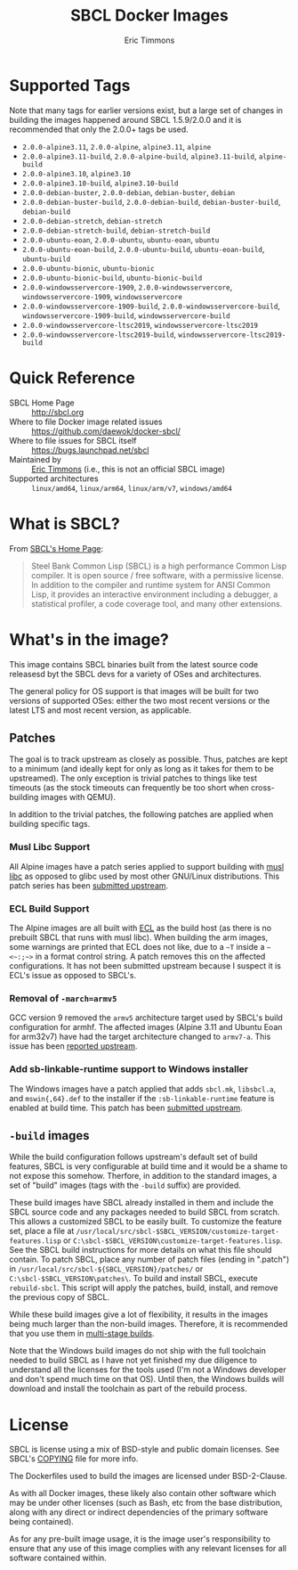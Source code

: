 #+TITLE: SBCL Docker Images
#+AUTHOR: Eric Timmons

* Supported Tags

  Note that many tags for earlier versions exist, but a large set of changes in
  building the images happened around SBCL 1.5.9/2.0.0 and it is recommended
  that only the 2.0.0+ tags be used.

  + =2.0.0-alpine3.11=, =2.0.0-alpine=, =alpine3.11=, =alpine=
  + =2.0.0-alpine3.11-build=, =2.0.0-alpine-build=, =alpine3.11-build=, =alpine-build=
  + =2.0.0-alpine3.10=, =alpine3.10=
  + =2.0.0-alpine3.10-build=, =alpine3.10-build=
  + =2.0.0-debian-buster=, =2.0.0-debian=, =debian-buster=, =debian=
  + =2.0.0-debian-buster-build=, =2.0.0-debian-build=, =debian-buster-build=, =debian-build=
  + =2.0.0-debian-stretch=, =debian-stretch=
  + =2.0.0-debian-stretch-build=, =debian-stretch-build=
  + =2.0.0-ubuntu-eoan=, =2.0.0-ubuntu=, =ubuntu-eoan=, =ubuntu=
  + =2.0.0-ubuntu-eoan-build=, =2.0.0-ubuntu-build=, =ubuntu-eoan-build=, =ubuntu-build=
  + =2.0.0-ubuntu-bionic=, =ubuntu-bionic=
  + =2.0.0-ubuntu-bionic-build=, =ubuntu-bionic-build=
  + =2.0.0-windowsservercore-1909=, =2.0.0-windowsservercore=, =windowsservercore-1909=, =windowsservercore=
  + =2.0.0-windowsservercore-1909-build=, =2.0.0-windowsservercore-build=, =windowsservercore-1909-build=, =windowsservercore-build=
  + =2.0.0-windowsservercore-ltsc2019=, =windowsservercore-ltsc2019=
  + =2.0.0-windowsservercore-ltsc2019-build=, =windowsservercore-ltsc2019-build=

* Quick Reference

  + SBCL Home Page :: [[http://sbcl.org][http://sbcl.org]]
  + Where to file Docker image related issues :: [[https://github.com/daewok/docker-sbcl/][https://github.com/daewok/docker-sbcl/]]
  + Where to file issues for SBCL itself :: [[https://bugs.launchpad.net/sbcl][https://bugs.launchpad.net/sbcl]]
  + Maintained by :: [[https://github.com/daewok/docker-sbcl/][Eric Timmons]] (i.e., this is not an official SBCL image)
  + Supported architectures :: =linux/amd64=, =linux/arm64=, =linux/arm/v7=, =windows/amd64=

* What is SBCL?

  From [[http://sbcl.org][SBCL's Home Page]]:

  #+begin_quote
  Steel Bank Common Lisp (SBCL) is a high performance Common Lisp compiler. It
  is open source / free software, with a permissive license. In addition to the
  compiler and runtime system for ANSI Common Lisp, it provides an interactive
  environment including a debugger, a statistical profiler, a code coverage
  tool, and many other extensions.
  #+end_quote

* What's in the image?

  This image contains SBCL binaries built from the latest source code releasesd
  byt the SBCL devs for a variety of OSes and architectures.

  The general policy for OS support is that images will be built for two
  versions of supported OSes: either the two most recent versions or the latest
  LTS and most recent version, as applicable.

** Patches
   The goal is to track upstream as closely as possible. Thus, patches are kept
   to a minimum (and ideally kept for only as long as it takes for them to be
   upstreamed). The only exception is trivial patches to things like test
   timeouts (as the stock timeouts can frequently be too short when
   cross-building images with QEMU).

   In addition to the trivial patches, the following patches are applied when
   building specific tags.

*** Musl Libc Support

    All Alpine images have a patch series applied to support building with [[https://www.musl-libc.org/][musl libc]]
    as opposed to glibc used by most other GNU/Linux distributions. This patch
    series has been [[https://bugs.launchpad.net/sbcl/+bug/1768368][submitted upstream]].

*** ECL Build Support

    The Alpine images are all built with [[https://common-lisp.net/project/ecl/][ECL]] as the build host (as there is no
    prebuilt SBCL that runs with musl libc). When building the arm images, some
    warnings are printed that ECL does not like, due to a =~T= inside a
    =~<~:;~>= in a format control string. A patch removes this on the affected
    configurations. It has not been submitted upstream because I suspect it is
    ECL's issue as opposed to SBCL's.

*** Removal of =-march=armv5=

    GCC version 9 removed the =armv5= architecture target used by SBCL's build
    configuration for armhf. The affected images (Alpine 3.11 and Ubuntu Eoan
    for arm32v7) have had the target architecture changed to =armv7-a=. This
    issue has been [[https://bugs.launchpad.net/sbcl/+bug/1839783][reported upstream]].

*** Add sb-linkable-runtime support to Windows installer

    The Windows images have a patch applied that adds =sbcl.mk=, =libsbcl.a=,
    and =mswin{,64}.def= to the installer if the ~:sb-linkable-runtime~ feature
    is enabled at build time. This patch has been [[https://bugs.launchpad.net/sbcl/+bug/1824746][submitted upstream]].

** =-build= images

   While the build configuration follows upstream's default set of build
   features, SBCL is very configurable at build time and it would be a shame to
   not expose this somehow. Therfore, in addition to the standard images, a set
   of "build" images (tags with the =-build= suffix) are provided.

   These build images have SBCL already installed in them and include the SBCL
   source code and any packages needed to build SBCL from scratch. This allows
   a customized SBCL to be easily built. To customize the feature set, place a
   file at =/usr/local/src/sbcl-$SBCL_VERSION/customize-target-features.lisp=
   or =C:\sbcl-$SBCL_VERSION\customize-target-features.lisp=. See the SBCL
   build instructions for more details on what this file should contain. To
   patch SBCL, place any number of patch files (ending in ".patch") in
   =/usr/local/src/sbcl-${SBCL_VERSION}/patches/= or
   =C:\sbcl-$SBCL_VERSION\patches\=. To build and install SBCL, execute
   ~rebuild-sbcl~. This script will apply the patches, build, install, and
   remove the previous copy of SBCL.

   While these build images give a lot of flexibility, it results in the images
   being much larger than the non-build images. Therefore, it is recommended
   that you use them in [[https://docs.docker.com/develop/develop-images/multistage-build/][multi-stage builds]].

   Note that the Windows build images do not ship with the full toolchain
   needed to build SBCL as I have not yet finished my due diligence to
   understand all the licenses for the tools used (I'm not a Windows developer
   and don't spend much time on that OS). Until then, the Windows builds will
   download and install the toolchain as part of the rebuild process.

* License

  SBCL is license using a mix of BSD-style and public domain licenses. See
  SBCL's [[http://sbcl.git.sourceforge.net/git/gitweb.cgi?p=sbcl/sbcl.git;a=blob_plain;f=COPYING;hb=HEAD][COPYING]] file for more info.

  The Dockerfiles used to build the images are licensed under BSD-2-Clause.

  As with all Docker images, these likely also contain other software which may
  be under other licenses (such as Bash, etc from the base distribution, along
  with any direct or indirect dependencies of the primary software being
  contained).

  As for any pre-built image usage, it is the image user's responsibility to
  ensure that any use of this image complies with any relevant licenses for all
  software contained within.
